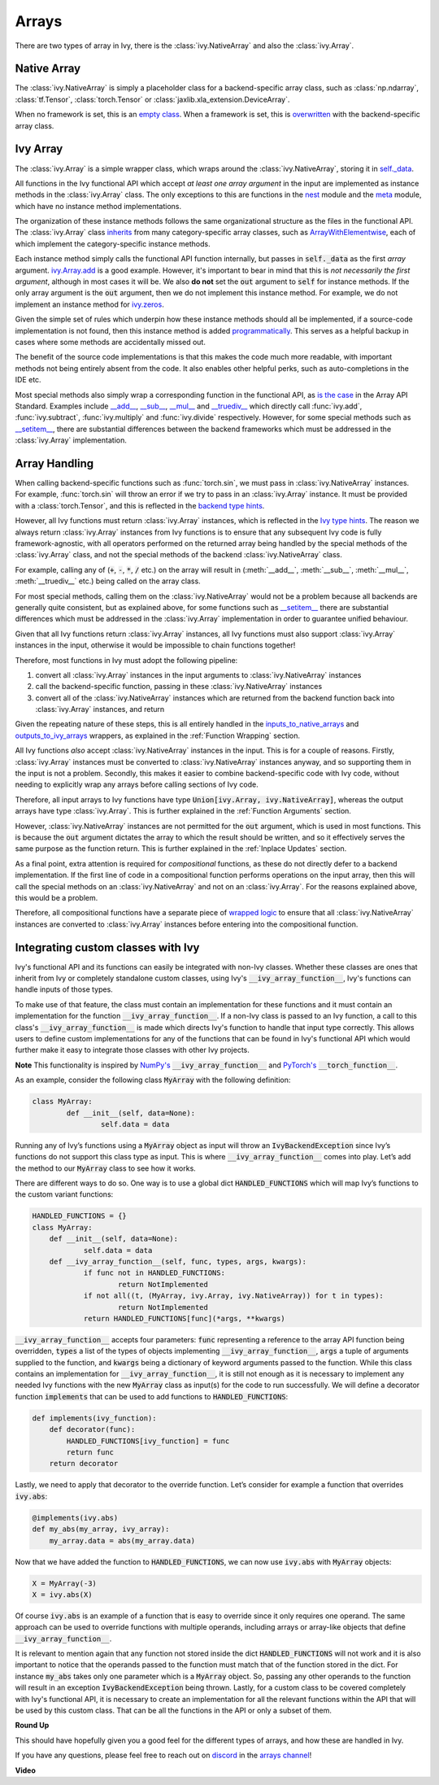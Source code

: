 Arrays
======

.. _`inputs_to_native_arrays`: https://github.com/unifyai/ivy/blob/1eb841cdf595e2bb269fce084bd50fb79ce01a69/ivy/func_wrapper.py#L149
.. _`outputs_to_ivy_arrays`: https://github.com/unifyai/ivy/blob/1eb841cdf595e2bb269fce084bd50fb79ce01a69/ivy/func_wrapper.py#L209
.. _`empty class`: https://github.com/unifyai/ivy/blob/529c8c0f128ff28331da7c8f52912d777d786cbe/ivy/__init__.py#L8
.. _`overwritten`: https://github.com/unifyai/ivy/blob/529c8c0f128ff28331da7c8f52912d777d786cbe/ivy/functional/backends/torch/__init__.py#L11
.. _`self._data`: https://github.com/unifyai/ivy/blob/529c8c0f128ff28331da7c8f52912d777d786cbe/ivy/array/__init__.py#L89
.. _`ArrayWithElementwise`: https://github.com/unifyai/ivy/blob/529c8c0f128ff28331da7c8f52912d777d786cbe/ivy/array/elementwise.py#L12
.. _`ivy.Array.add`: https://github.com/unifyai/ivy/blob/63d9c26acced9ef40e34f7b4fc1c1a75017f9c69/ivy/array/elementwise.py#L22
.. _`programmatically`: https://github.com/unifyai/ivy/blob/529c8c0f128ff28331da7c8f52912d777d786cbe/ivy/__init__.py#L148
.. _`backend type hints`: https://github.com/unifyai/ivy/blob/8605c0a50171bb4818d0fb3e426cec874de46baa/ivy/functional/backends/torch/elementwise.py#L219
.. _`Ivy type hints`: https://github.com/unifyai/ivy/blob/8605c0a50171bb4818d0fb3e426cec874de46baa/ivy/functional/ivy/elementwise.py#L1342
.. _`__setitem__`: https://github.com/unifyai/ivy/blob/8605c0a50171bb4818d0fb3e426cec874de46baa/ivy/array/__init__.py#L234
.. _`function wrapping`: https://github.com/unifyai/ivy/blob/0f131178be50ea08ec818c73078e6e4c88948ab3/ivy/func_wrapper.py#L170
.. _`inherits`: https://github.com/unifyai/ivy/blob/8cbffbda9735cf16943f4da362ce350c74978dcb/ivy/array/__init__.py#L44
.. _`is the case`: https://data-apis.org/array-api/latest/API_specification/array_object.html
.. _`__add__`: https://github.com/unifyai/ivy/blob/e4d9247266f5d99faad59543923bb24b88a968d9/ivy/array/__init__.py#L291
.. _`__sub__`: https://github.com/unifyai/ivy/blob/e4d9247266f5d99faad59543923bb24b88a968d9/ivy/array/__init__.py#L299
.. _`__mul__`: https://github.com/unifyai/ivy/blob/e4d9247266f5d99faad59543923bb24b88a968d9/ivy/array/__init__.py#L307
.. _`__truediv__`: https://github.com/unifyai/ivy/blob/e4d9247266f5d99faad59543923bb24b88a968d9/ivy/array/__init__.py#L319
.. _`repo`: https://github.com/unifyai/ivy
.. _`discord`: https://discord.gg/sXyFF8tDtm
.. _`arrays channel`: https://discord.com/channels/799879767196958751/933380487353872454
.. _`wrapped logic`: https://github.com/unifyai/ivy/blob/6a729004c5e0db966412b00aa2fce174482da7dd/ivy/func_wrapper.py#L95
.. _`NumPy's`: https://numpy.org/doc/stable/user/basics.dispatch.html#basics-dispatch
.. _`PyTorch's`: https://pytorch.org/docs/stable/notes/extending.html#extending-torch
There are two types of array in Ivy, there is the :class:`ivy.NativeArray` and also the :class:`ivy.Array`.

Native Array
------------

The :class:`ivy.NativeArray` is simply a placeholder class for a backend-specific array class, such as :class:`np.ndarray`, :class:`tf.Tensor`, :class:`torch.Tensor` or :class:`jaxlib.xla_extension.DeviceArray`.

When no framework is set, this is an `empty class`_.
When a framework is set, this is `overwritten`_ with the backend-specific array class.

Ivy Array
---------

The :class:`ivy.Array` is a simple wrapper class, which wraps around the :class:`ivy.NativeArray`, storing it in `self._data`_.

All functions in the Ivy functional API which accept *at least one array argument* in the input are implemented as instance methods in the :class:`ivy.Array` class.
The only exceptions to this are functions in the `nest <https://github.com/unifyai/ivy/blob/906ddebd9b371e7ae414cdd9b4bf174fd860efc0/ivy/functional/ivy/nest.py>`_ module and the `meta <https://github.com/unifyai/ivy/blob/906ddebd9b371e7ae414cdd9b4bf174fd860efc0/ivy/functional/ivy/meta.py>`_ module, which have no instance method implementations.

The organization of these instance methods follows the same organizational structure as the files in the functional API.
The :class:`ivy.Array` class `inherits`_ from many category-specific array classes, such as `ArrayWithElementwise`_, each of which implement the category-specific instance methods.

Each instance method simply calls the functional API function internally, but passes in :code:`self._data` as the first *array* argument.
`ivy.Array.add`_ is a good example.
However, it's important to bear in mind that this is *not necessarily the first argument*, although in most cases it will be.
We also **do not** set the :code:`out` argument to :code:`self` for instance methods.
If the only array argument is the :code:`out` argument, then we do not implement this instance method.
For example, we do not implement an instance method for `ivy.zeros <https://github.com/unifyai/ivy/blob/1dba30aae5c087cd8b9ffe7c4b42db1904160873/ivy/functional/ivy/creation.py#L116>`_.

Given the simple set of rules which underpin how these instance methods should all be implemented, if a source-code implementation is not found, then this instance method is added `programmatically`_.
This serves as a helpful backup in cases where some methods are accidentally missed out.

The benefit of the source code implementations is that this makes the code much more readable, with important methods not being entirely absent from the code.
It also enables other helpful perks, such as auto-completions in the IDE etc.

Most special methods also simply wrap a corresponding function in the functional API, as `is the case`_ in the Array API Standard.
Examples include `__add__`_, `__sub__`_, `__mul__`_ and `__truediv__`_ which directly call :func:`ivy.add`, :func:`ivy.subtract`, :func:`ivy.multiply` and :func:`ivy.divide` respectively.
However, for some special methods such as `__setitem__`_, there are substantial differences between the backend frameworks which must be addressed in the :class:`ivy.Array` implementation.

Array Handling
--------------

When calling backend-specific functions such as :func:`torch.sin`, we must pass in :class:`ivy.NativeArray` instances.
For example, :func:`torch.sin` will throw an error if we try to pass in an :class:`ivy.Array` instance.
It must be provided with a :class:`torch.Tensor`, and this is reflected in the `backend type hints`_.

However, all Ivy functions must return :class:`ivy.Array` instances, which is reflected in the `Ivy type hints`_.
The reason we always return :class:`ivy.Array` instances from Ivy functions is to ensure that any subsequent Ivy code is fully framework-agnostic, with all operators performed on the returned array being handled by the special methods of the :class:`ivy.Array` class, and not the special methods of the backend :class:`ivy.NativeArray` class.

For example, calling any of (:code:`+`, :code:`-`, :code:`*`, :code:`/` etc.) on the array will result in (:meth:`__add__`, :meth:`__sub__`, :meth:`__mul__`, :meth:`__truediv__` etc.) being called on the array class.

For most special methods, calling them on the :class:`ivy.NativeArray` would not be a problem because all backends are generally quite consistent, but as explained above, for some functions such as `__setitem__`_ there are substantial differences which must be addressed in the :class:`ivy.Array` implementation in order to guarantee unified behaviour.

Given that all Ivy functions return :class:`ivy.Array` instances, all Ivy functions must also support :class:`ivy.Array` instances in the input, otherwise it would be impossible to chain functions together!

Therefore, most functions in Ivy must adopt the following pipeline:

#. convert all :class:`ivy.Array` instances in the input arguments to :class:`ivy.NativeArray` instances
#. call the backend-specific function, passing in these :class:`ivy.NativeArray` instances
#. convert all of the :class:`ivy.NativeArray` instances which are returned from the backend function back into :class:`ivy.Array` instances, and return

Given the repeating nature of these steps, this is all entirely handled in the `inputs_to_native_arrays`_ and `outputs_to_ivy_arrays`_ wrappers, as explained in the :ref:`Function Wrapping` section.

All Ivy functions *also* accept :class:`ivy.NativeArray` instances in the input.
This is for a couple of reasons.
Firstly, :class:`ivy.Array` instances must be converted to :class:`ivy.NativeArray` instances anyway, and so supporting them in the input is not a problem.
Secondly, this makes it easier to combine backend-specific code with Ivy code, without needing to explicitly wrap any arrays before calling sections of Ivy code.

Therefore, all input arrays to Ivy functions have type :code:`Union[ivy.Array, ivy.NativeArray]`, whereas the output arrays have type :class:`ivy.Array`.
This is further explained in the :ref:`Function Arguments` section.

However, :class:`ivy.NativeArray` instances are not permitted for the :code:`out` argument, which is used in most functions.
This is because the :code:`out` argument dictates the array to which the result should be written, and so it effectively serves the same purpose as the function return.
This is further explained in the :ref:`Inplace Updates` section.

As a final point, extra attention is required for *compositional* functions, as these do not directly defer to a backend implementation.
If the first line of code in a compositional function performs operations on the input array, then this will call the special methods on an :class:`ivy.NativeArray` and not on an :class:`ivy.Array`.
For the reasons explained above, this would be a problem.

Therefore, all compositional functions have a separate piece of `wrapped logic`_ to ensure that all :class:`ivy.NativeArray` instances are converted to :class:`ivy.Array` instances before entering into the compositional function.

Integrating custom classes with Ivy
-----------------------------------

Ivy's functional API and its functions can easily be integrated with non-Ivy classes. Whether these classes are ones that inherit from Ivy or completely standalone custom classes, using Ivy's :code:`__ivy_array_function__`, Ivy's functions can handle inputs of those types.

To make use of that feature, the class must contain an implementation for these functions and it must contain an implementation for the function :code:`__ivy_array_function__`. If a non-Ivy class is passed to an Ivy function, a call to this class's :code:`__ivy_array_function__` is made which directs Ivy's function to handle that input type correctly. This allows users to define custom implementations for any of the functions that can be found in Ivy's functional API which would further make it easy to integrate those classes with other Ivy projects.

**Note**
This functionality is inspired by `NumPy's`_ :code:`__ivy_array_function__` and `PyTorch's`_ :code:`__torch_function__`. 

As an example, consider the following class :code:`MyArray` with the following definition:

.. code-block:: python

    class MyArray:
	    def __init__(self, data=None):
		    self.data = data

Running any of Ivy’s functions using a :code:`MyArray` object as input will throw an :code:`IvyBackendException` since Ivy’s functions do not support this class type as input. This is where :code:`__ivy_array_function__` comes into play. Let’s add the method to our :code:`MyArray` class to see how it works.

There are different ways to do so. One way is to use a global dict :code:`HANDLED_FUNCTIONS` which will map Ivy’s functions to the custom variant functions:

.. code-block:: python

    HANDLED_FUNCTIONS = {}
    class MyArray:
        def __init__(self, data=None):
    		self.data = data
    	def __ivy_array_function__(self, func, types, args, kwargs):
    		if func not in HANDLED_FUNCTIONS:
    			return NotImplemented
    		if not all((t, (MyArray, ivy.Array, ivy.NativeArray)) for t in types):
    			return NotImplemented
    		return HANDLED_FUNCTIONS[func](*args, **kwargs)		

:code:`__ivy_array_function__` accepts four parameters: :code:`func` representing a reference to the array API function being 
overridden, :code:`types` a list of the types of objects implementing :code:`__ivy_array_function__`, :code:`args` a tuple of arguments supplied to the function, and :code:`kwargs` being a dictionary of keyword arguments passed to the function.
While this class contains an implementation for :code:`__ivy_array_function__`, it is still not enough as it is necessary to implement any needed Ivy functions with the new :code:`MyArray` class as input(s) for the code to run successfully.
We will define a decorator function :code:`implements` that can be used to add functions to :code:`HANDLED_FUNCTIONS`: 

.. code-block:: python

    def implements(ivy_function):
        def decorator(func):
            HANDLED_FUNCTIONS[ivy_function] = func
            return func
        return decorator		

Lastly, we need to apply that decorator to the override function. Let’s consider for example a function that overrides :code:`ivy.abs`:

.. code-block:: python

    @implements(ivy.abs)
    def my_abs(my_array, ivy_array):
     	my_array.data = abs(my_array.data)

Now that we have added the function to :code:`HANDLED_FUNCTIONS`, we can now use :code:`ivy.abs` with :code:`MyArray` objects:

.. code-block:: python

    X = MyArray(-3)
    X = ivy.abs(X)

Of course :code:`ivy.abs` is an example of a function that is easy to override since it only requires one operand. The same approach can be used to override functions with multiple operands, including arrays or array-like objects that define :code:`__ivy_array_function__`. 

It is relevant to mention again that any function not stored inside the dict :code:`HANDLED_FUNCTIONS` will not work and it is also important to notice that the operands passed to the function must match that of the function stored in the dict. For instance :code:`my_abs` takes only one parameter which is a :code:`MyArray` object. So, passing any other operands to the function will result in an exception :code:`IvyBackendException` being thrown. Lastly, for a custom class to be covered completely with Ivy's functional API, it is necessary to create an implementation for all the relevant functions within the API that will be used by this custom class. That can be all the functions in the API or only a subset of them.

**Round Up**

This should have hopefully given you a good feel for the different types of arrays, and how these are handled in Ivy.

If you have any questions, please feel free to reach out on `discord`_ in the `arrays channel`_!


**Video**

.. raw:: html

    <iframe width="420" height="315" allow="fullscreen;"
    src="https://www.youtube.com/embed/tAlDPnWcLDE" class="video">
    </iframe>
